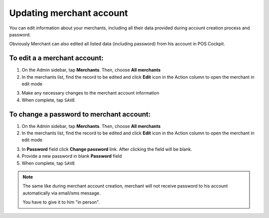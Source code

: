 .. index::
   single: account_updating 
   
Updating merchant account
=========================

You can edit information about your merchants, including all their data provided during account creation process and password. 

Obviously Merchant can also edited all listed data (including password) from his account in POS Cockpit. 

.. image:: /userguide/_images/edit_merchant.png
   :alt:   Merchant Account Editing

To edit a a merchant account:
^^^^^^^^^^^^^^^^^^^^^^^^^^^^^

1. On the Admin sidebar, tap **Merchants**. Then, choose **All merchants**

2. In the merchants list, find the record to be edited and click **Edit** icon |edit| in the Action column to open the merchant in edit mode

.. |edit| image:: /userguide/_images/edit.png
 
3. Make any necessary changes to the merchant account information

4. When complete, tap ``SAVE``


To change a password to merchant account:
^^^^^^^^^^^^^^^^^^^^^^^^^^^^^^^^^^^^^^^^^

1. On the Admin sidebar, tap **Merchants**. Then, choose **All merchants**

2. In the merchants list, find the record to be edited and click **Edit** icon |edit| in the Action column to open the merchant in edit mode

.. |edit| image:: /userguide/_images/edit.png

3. In **Password** field click **Change password** link. After clicking the field will be blank.

4. Provide a new password in blank **Password** field 

5. When complete, tap ``SAVE``


.. note:: 

    The same like during merchant account creation, merchant will not receive password to his account automatically via email/sms message. 
    
    You have to give it to him "in person".
